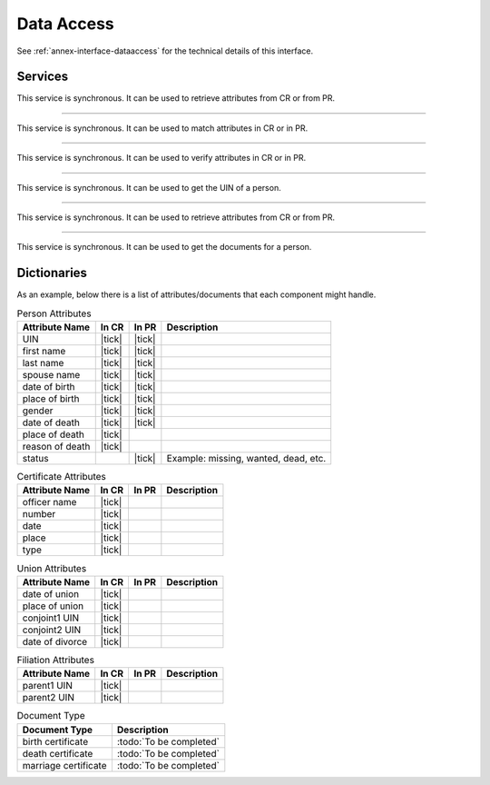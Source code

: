 
Data Access
-----------

See :ref:`annex-interface-dataaccess` for the technical details of this interface.

Services
""""""""

.. py:function:: readPersonAttributes(UIN, names)
    :noindex:

    Read person attributes.

    **Authorization**: :todo:`To be defined`

    :param str UIN: The person's UIN
    :param list[str] names: The names of the attributes requested
    :return: a list of pair (name,value). In case of error (unknown attributes, unauthorized access, etc.) the value is replaced with an error

This service is synchronous. It can be used to retrieve attributes from CR or from PR.

.. uml::
    :caption: ``readPersonAttributes`` Sequence Diagram
    :scale: 50%

    !include "skin.iwsd"
    hide footbox
    participant "CR" as CR
    participant "PR" as PR

    note over CR,PR: CR can request person's attributes from PR
    CR -> PR: readPersonAttributes(UIN,[names])
    PR -->> CR: attributes

    note over CR,PR: PR can request person's attributes from CR
    PR -> CR: readPersonAttributes(UIN,[names])
    CR -->> PR: attributes

-------

.. py:function:: matchPersonAttributes(UIN, attributes)
    :noindex:

    Match person attributes. This service is used to check the value of attributes without exposing private data.
    The implementation can use a simple comparison or a more advanced technique (for example: phonetic comparison for names)
    
    **Authorization**: :todo:`To be defined`

    :param str UIN: The person's UIN
    :param list[(str,str)] attributes: The attributes to match. Each attribute is described with its name and the expected value
    :return: If all attributes match, a *Yes* is returned. If one attribute does not match, a *No* is returned along with a list of (name,reason) for each non-matching attribute.
    
This service is synchronous. It can be used to match attributes in CR or in PR.

.. uml::
    :caption: ``matchPersonAttributes`` Sequence Diagram
    :scale: 50%

    !include "skin.iwsd"
    hide footbox
    participant "CR" as CR
    participant "PR" as PR

    note over CR,PR: CR can match person's attributes in PR
    CR -> PR: matchPersonAttributes(UIN,[attributes])
    PR -->> CR: Y/N+reasons

    note over CR,PR: PR can match person's attributes in CR
    PR -> CR: matchPersonAttributes(UIN,[attributes])
    CR -->> PR: Y/N+reasons

-------

.. py:function:: verifyPersonAttributes(UIN, expressions)
    :noindex:

    Evaluate expressions on person attributes. This service is used to evaluate simple expressions on person's attributes
    without exposing private data
    The implementation can use a simple comparison or a more advanced technique (for example: phonetic comparison for names)
    
    **Authorization**: :todo:`To be defined`

    :param str UIN: The person's UIN
    :param list[(str,str,str)] expressions: The expressions to evaluate. Each expression is described with the attribute's name, the operator (one of ``<``, ``>``, ``=``, ``>=``, ``<=``) and the attribute value
    :return: A *Yes* if all expressions are true, a *No* if one expression is false, a *Unknown* if :todo:`To be defined`
    
This service is synchronous. It can be used to verify attributes in CR or in PR.

.. uml::
    :caption: ``verifyPersonAttributes`` Sequence Diagram
    :scale: 50%

    !include "skin.iwsd"
    hide footbox
    participant "CR" as CR
    participant "PR" as PR

    note over CR,PR: CR can verify person's attributes in PR
    CR -> PR: verifyPersonAttributes(UIN,[expressions])
    PR -->> CR: Y/N/U

    note over CR,PR: PR can verify person's attributes in CR
    PR -> CR: verifyPersonAttributes(UIN,[expressions])
    CR -->> PR: Y/N/U

-------

.. py:function:: queryPersonUIN(attributes)
    :noindex:

    Query the persons by a set of attributes. This service is used when the UIN is unknown.
    The implementation can use a simple comparison or a more advanced technique (for example: phonetic comparison for names)

    **Authorization**: :todo:`To be defined`

    :param list[(str,str)] attributes: The attributes to be used to find UIN. Each attribute is described with its name and its value
    :return: a list of matching UIN
    
This service is synchronous. It can be used to get the UIN of a person.

.. uml::
    :caption: ``queryPersonUIN`` Sequence Diagram
    :scale: 50%

    !include "skin.iwsd"
    hide footbox
    participant "CR" as CR
    participant "PR" as PR

    note over CR,PR: CR can get UIN from PR
    CR -> PR: queryPersonUIN([attributes])
    PR -->> CR: [UIN]

    note over CR,PR: PR can get UIN from CR
    PR -> CR: queryPersonUIN([attributes])
    CR -->> PR: [UIN]

-------

.. py:function:: queryPersonList(attributes, names)
    :noindex:

    Query the persons by a list of attributes and their values.
    This service is proposed as an optimization of a sequence of calls to
    :py:func:`queryPersonUIN` and :py:func:`readPersonAttributes`.

    **Authorization**: :todo:`To be defined`

    :param list[(str,str)] attributes: The attributes to be used to find the persons. Each attribute is described with its name and its value
    :param list[str] names: The names of the attributes requested
    :return: a list of lists of pairs (name,value). In case of error (unknown attributes, unauthorized access, etc.) the value is replaced with an error

This service is synchronous. It can be used to retrieve attributes from CR or from PR.

.. uml::
    :caption: ``queryPersonList`` Sequence Diagram
    :scale: 50%

    !include "skin.iwsd"
    hide footbox
    participant "CR" as CR
    participant "PR" as PR

    note over CR,PR: CR can request person's attributes from PR
    CR -> PR: queryPersonList([attributes],[names])
    PR -->> CR: [attributes]

    note over CR,PR: PR can request person's attributes from CR
    PR -> CR: queryPersonList([attributes],[names])
    CR -->> PR: [attributes]

-------

.. py:function:: readDocument(UINs,documentType,format)
    :noindex:

    Read in a selected format (PDF, image, ...) a document such as a marriage certificate.

    **Authorization**: :todo:`To be defined`

    :param list[str] UIN: The list of UINs for the persons concerned by the document
    :param str documentType: The type of document (birth certificate, etc.)
    :param str format: The format of the returned/requested document
    :return: The list of the requested documents
    
This service is synchronous. It can be used to get the documents for a person.

.. uml::
    :caption: ``readDocument`` Sequence Diagram
    :scale: 50%

    !include "skin.iwsd"
    hide footbox
    participant "CR" as CR
    participant "PR" as PR

    note over CR,PR: CR can get a document from PR
    CR -> PR: readDocument([UIN],documentType,format)
    PR -->> CR: [documents]

    note over CR,PR: PR can get a document from CR
    PR -> CR: readDocument([UIN],documentType,format)
    CR -->> PR: [documents]

Dictionaries
""""""""""""

As an example, below there is a list of attributes/documents that each component might handle.

.. list-table:: Person Attributes
    :header-rows: 1
    
    * - Attribute Name
      - In CR
      - In PR
      - Description
      
    * - UIN
      - |tick|
      - |tick|
      -
    * - first name
      - |tick|
      - |tick|
      -
    * - last name
      - |tick|
      - |tick|
      -
    * - spouse name
      - |tick|
      - |tick|
      -
    * - date of birth
      - |tick|
      - |tick|
      -
    * - place of birth
      - |tick|
      - |tick|
      -
    * - gender
      - |tick|
      - |tick|
      -
    * - date of death
      - |tick|
      - |tick|
      -
    * - place of death
      - |tick|
      -
      -
    * - reason of death
      - |tick|
      -
      -
    * - status
      -
      - |tick|
      - Example: missing, wanted, dead, etc.

.. list-table:: Certificate Attributes
    :header-rows: 1
    
    * - Attribute Name
      - In CR
      - In PR
      - Description

    * - officer name
      - |tick|
      -
      -
    * - number
      - |tick|
      -
      -
    * - date
      - |tick|
      -
      -
    * - place
      - |tick|
      -
      -
    * - type
      - |tick|
      -
      -

.. list-table:: Union Attributes
    :header-rows: 1
    
    * - Attribute Name
      - In CR
      - In PR
      - Description

    * - date of union
      - |tick|
      -
      -
    * - place of union
      - |tick|
      -
      -
    * - conjoint1 UIN
      - |tick|
      -
      -
    * - conjoint2 UIN
      - |tick|
      -
      -
    * - date of divorce
      - |tick|
      -
      -

.. list-table:: Filiation Attributes
    :header-rows: 1
    
    * - Attribute Name
      - In CR
      - In PR
      - Description

    * - parent1 UIN
      - |tick|
      -
      -
    * - parent2 UIN
      - |tick|
      -
      -

.. list-table:: Document Type
    :header-rows: 1
    
    * - Document Type
      - Description
      
    * - birth certificate
      - :todo:`To be completed`
    * - death certificate
      - :todo:`To be completed`

    * - marriage certificate
      - :todo:`To be completed`

